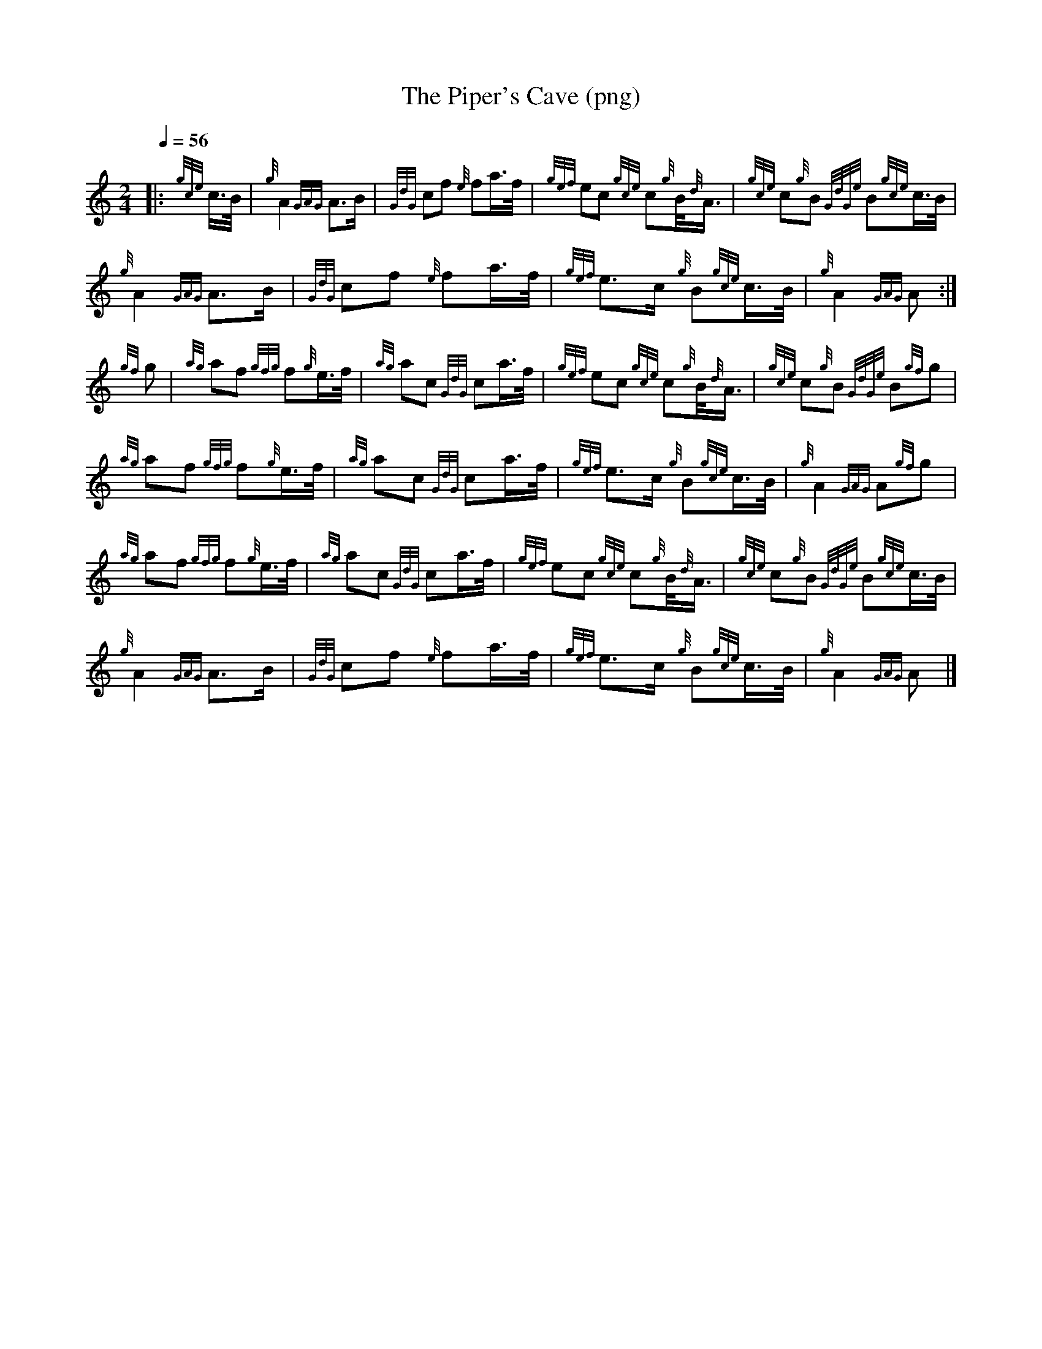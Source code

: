 %abc-2.1
%%linebreak !
%%MIDI program 109

X:1
T:The Piper's Cave (png)
M:2/4
L:1/8
Q:1/4=56
K:HP
|: {gce} c/>B/ | \
{g} A2{GAG} A>B |{GdG} cf{e} fa/>f/ | {gef} ec{gce} c{g}B/4{d}A3/4 | {gce} c{g}B{GdGe} B{gce}c/>B/ |!
{g} A2{GAG} A>B | {GdG} cf{e} fa/>f/ |{gef} e>c{g} B{gce}c/>B/ |{g} A2{GAG} A :|!
{gf} g | \
{ag} af{gfg} f{g}e/>f/ |{ag} ac{GdG} ca/>f/ |{gef} ec{gce} c{g}B/4{d}A3/4 | {gce} c{g}B{GdGe} B{gf}g |!
{ag} af{gfg} f{g}e/>f/ |{ag} ac{GdG} ca/>f/ | {gef} e>c{g} B{gce}c/>B/ |{g} A2{GAG} A{gf}g |!
{ag} af{gfg} f{g}e/>f/ | {ag} ac{GdG} ca/>f/ |{gef} ec{gce} c{g}B/4{d}A3/4 |{gce} c{g}B{GdGe} B{gce}c/>B/ |!
{g} A2{GAG} A>B |{GdG} cf{e} fa/>f/ |{gef} e>c{g} B{gce}c/>B/ |{g} A2{GAG} A |]!

X:2
T:The Piper's Cave (mp3)
M:2/4
L:1/8
Q:1/4=56
K:AMix
|: {/gce} c/>B/ | \
{/g} A2{/GAG} A>B |{/GdG} cf{/e} fa/>f/ | {/gef} ec{/gce} c{/g}B/4{/d}A3/4 | {/gce} c{/g}B{/GdGe} B{/gce}c/>B/ |!
{/g} A2{/GAG} A>B | {/GdG} cf{/e} fa/>f/ |{/gef} e>c{/g} B{/gce}c/>B/ |{/g} A2{/GAG} A :|!
{/gf} g | \
{/ag} af{/gfg} f{/g}e/>f/ |{/ag} ac{/GdG} ca/>f/ |{/gef} ec{/gce} c{/g}B/4{/d}A3/4 | {/gce} c{/g}B{/GdGe} B{/gf}g |!
{/ag} af{/gfg} f{/g}e/>f/ |{/ag} ac{/GdG} ca/>f/ | {/gef} e>c{/g} B{/gce}c/>B/ |{/g} A2{/GAG} A{/gf}g |!
{/ag} af{/gfg} f{/g}e/>f/ | {/ag} ac{/GdG} ca/>f/ |{/gef} ec{/gce} c{/g}B/4{/d}A3/4 |{/gce} c{/g}B{/GdGe} B{/gce}c/>B/ |!
{/g} A2{/GAG} A>B |{/GdG} cf{/e} fa/>f/ |{/gef} e>c{/g} B{/gce}c/>B/ |{/g} A2{/GAG} A |]!
